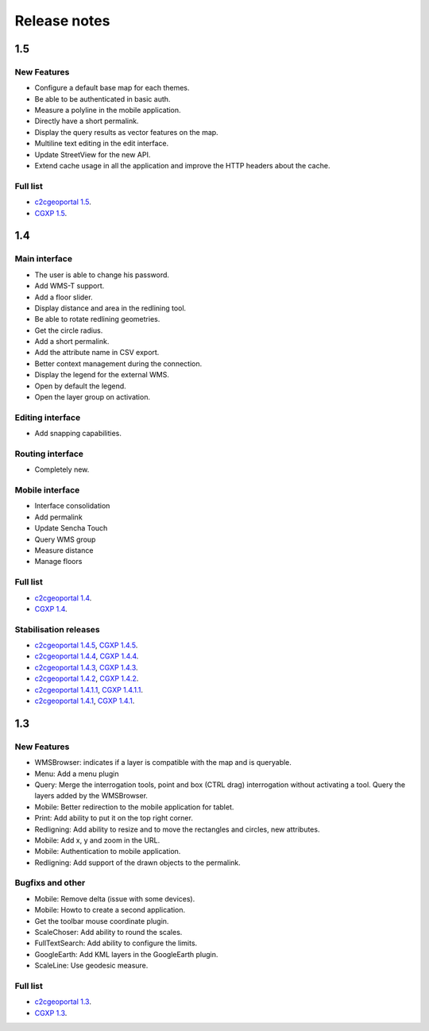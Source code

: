 .. _releasenotes:

Release notes
=============

1.5
---

New Features
~~~~~~~~~~~~

* Configure a default base map for each themes.
* Be able to be authenticated in basic auth.
* Measure a polyline in the mobile application.
* Directly have a short permalink.
* Display the query results as vector features on the map.
* Multiline text editing in the edit interface.
* Update StreetView for the new API.
* Extend cache usage in all the application and improve the HTTP headers about the cache.

Full list
~~~~~~~~~

* `c2cgeoportal 1.5 <https://github.com/camptocamp/c2cgeoportal/issues?q=milestone%3A1.5+is%3Aclosed>`_.
* `CGXP 1.5 <https://github.com/camptocamp/cgxp/issues?q=milestone%3A1.5+is%3Aclosed>`_.

1.4
---

Main interface
~~~~~~~~~~~~~~

* The user is able to change his password.
* Add WMS-T support.
* Add a floor slider.
* Display distance and area in the redlining tool.
* Be able to rotate redlining geometries.
* Get the circle radius.
* Add a short permalink.
* Add the attribute name in CSV export.
* Better context management during the connection.
* Display the legend for the external WMS.
* Open by default the legend.
* Open the layer group on activation.

Editing interface
~~~~~~~~~~~~~~~~~

* Add snapping capabilities.

Routing interface
~~~~~~~~~~~~~~~~~

* Completely new.

Mobile interface
~~~~~~~~~~~~~~~~

* Interface consolidation
* Add permalink
* Update Sencha Touch
* Query WMS group
* Measure distance
* Manage floors

Full list
~~~~~~~~~

* `c2cgeoportal 1.4 <https://github.com/camptocamp/c2cgeoportal/issues?q=milestone%3A1.4+is%3Aclosed>`_.
* `CGXP 1.4 <https://github.com/camptocamp/cgxp/issues?q=milestone%3A1.4+is%3Aclosed>`_.

Stabilisation releases
~~~~~~~~~~~~~~~~~~~~~~

* `c2cgeoportal 1.4.5 <https://github.com/camptocamp/c2cgeoportal/issues?q=milestone%3A1.4.5+is%3Aclosed>`_, `CGXP 1.4.5 <https://github.com/camptocamp/cgxp/issues?q=milestone%3A1.4.5+is%3Aclosed>`_.
* `c2cgeoportal 1.4.4 <https://github.com/camptocamp/c2cgeoportal/issues?q=milestone%3A1.4.4+is%3Aclosed>`_, `CGXP 1.4.4 <https://github.com/camptocamp/cgxp/issues?q=milestone%3A1.4.4+is%3Aclosed>`_.
* `c2cgeoportal 1.4.3 <https://github.com/camptocamp/c2cgeoportal/issues?q=milestone%3A1.4.3+is%3Aclosed>`_, `CGXP 1.4.3 <https://github.com/camptocamp/cgxp/issues?q=milestone%3A1.4.3+is%3Aclosed>`_.
* `c2cgeoportal 1.4.2 <https://github.com/camptocamp/c2cgeoportal/issues?q=milestone%3A1.4.2+is%3Aclosed>`_, `CGXP 1.4.2 <https://github.com/camptocamp/cgxp/issues?q=milestone%3A1.4.2+is%3Aclosed>`_.
* `c2cgeoportal 1.4.1.1 <https://github.com/camptocamp/c2cgeoportal/issues?q=milestone%3A1.4.1.1+is%3Aclosed>`_, `CGXP 1.4.1.1 <https://github.com/camptocamp/cgxp/issues?q=milestone%3A1.4.1.1+is%3Aclosed>`_.
* `c2cgeoportal 1.4.1 <https://github.com/camptocamp/c2cgeoportal/issues?q=milestone%3A1.4.1+is%3Aclosed>`_, `CGXP 1.4.1 <https://github.com/camptocamp/cgxp/issues?q=milestone%3A1.4.1+is%3Aclosed>`_.

1.3
---

New Features
~~~~~~~~~~~~

* WMSBrowser: indicates if a layer is compatible with the map and is queryable.
* Menu: Add a menu plugin
* Query: Merge the interrogation tools, point and box (CTRL drag) interrogation without activating a tool. Query the layers added by the WMSBrowser.
* Mobile: Better redirection to the mobile application for tablet.
* Print: Add ability to put it on the top right corner.
* Redligning: Add ability to resize and to move the rectangles and circles, new attributes.
* Mobile: Add x, y and zoom in the URL.
* Mobile: Authentication to mobile application.
* Redligning: Add support of the drawn objects to the permalink.

Bugfixs and other
~~~~~~~~~~~~~~~~~

* Mobile: Remove delta (issue with some devices).
* Mobile: Howto to create a second application.
* Get the toolbar mouse coordinate plugin.
* ScaleChoser: Add ability to round the scales.
* FullTextSearch: Add ability to configure the limits.
* GoogleEarth: Add KML layers in the GoogleEarth plugin.
* ScaleLine: Use geodesic measure.

Full list
~~~~~~~~~

* `c2cgeoportal 1.3 <https://github.com/camptocamp/c2cgeoportal/issues?q=milestone%3A1.3+is%3Aclosed>`_.
* `CGXP 1.3 <https://github.com/camptocamp/cgxp/issues?q=milestone%3A1.3+is%3Aclosed>`_.
